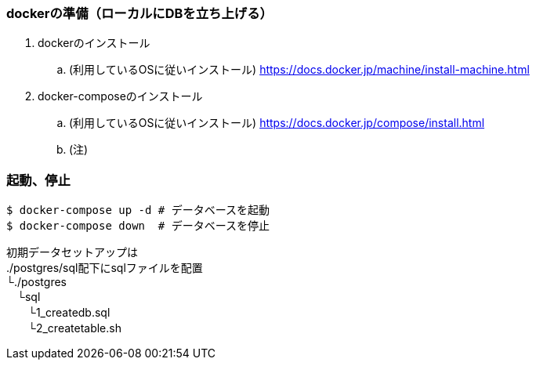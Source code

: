 === dockerの準備（ローカルにDBを立ち上げる）
. dockerのインストール
.. (利用しているOSに従いインストール)
https://docs.docker.jp/machine/install-machine.html
. docker-composeのインストール
.. (利用しているOSに従いインストール)
https://docs.docker.jp/compose/install.html
.. (注)

=== 起動、停止

[source, bash]
----
$ docker-compose up -d # データベースを起動
$ docker-compose down  # データベースを停止
----


初期データセットアップは +
./postgres/sql配下にsqlファイルを配置 +
└./postgres +
　└sql +
 　　└1_createdb.sql +
 　　└2_createtable.sh


